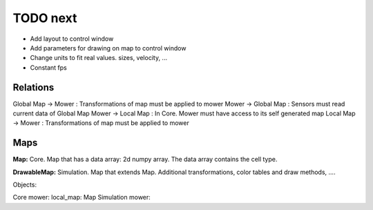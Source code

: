 TODO next
===========


- Add layout to control window
- Add parameters for drawing on map to control window
- Change units to fit real values. sizes, velocity, ...
- Constant fps


Relations
-----------

Global Map -> Mower : Transformations of map must be applied to mower
Mower -> Global Map : Sensors must read current data of Global Map
Mower -> Local Map : In Core. Mower must have access to its self generated map
Local Map -> Mower : Transformations of map must be applied to mower


Maps
---------

**Map:** Core. Map that has a data array: 2d numpy array. The data array contains the cell type.

**DrawableMap:** Simulation. Map that extends Map. Additional transformations, color tables and draw methods, ....


Objects:

Core mower: local_map: Map
Simulation mower:





